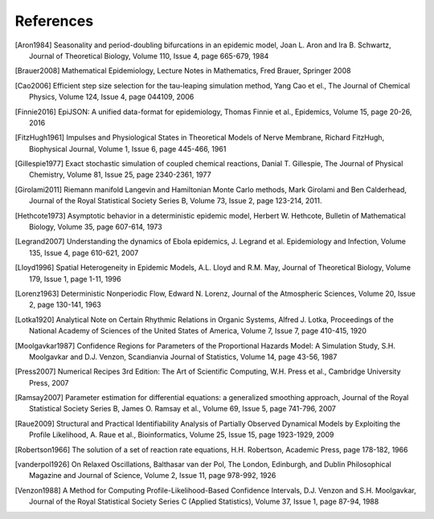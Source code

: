 .. _ref:

**********
References
**********

.. [Aron1984] Seasonality and period-doubling bifurcations in an epidemic model,
   Joan L. Aron and Ira B. Schwartz, Journal of Theoretical Biology, Volume 110,
   Issue 4, page 665-679, 1984

.. [Brauer2008] Mathematical Epidemiology, Lecture Notes in Mathematics,
   Fred Brauer, Springer 2008

.. [Cao2006] Efficient step size selection for the tau-leaping simulation
   method, Yang Cao et el., The Journal of Chemical Physics, Volume 124,
   Issue 4, page 044109, 2006

.. [Finnie2016] EpiJSON: A unified data-format for epidemiology,
   Thomas Finnie et al., Epidemics, Volume 15, page 20-26, 2016

.. [FitzHugh1961] Impulses and Physiological States in Theoretical Models of
   Nerve Membrane, Richard FitzHugh, Biophysical Journal, Volume 1, Issue 6,
   page 445-466, 1961

.. [Gillespie1977] Exact stochastic simulation of coupled chemical reactions,
   Danial T. Gillespie, The Journal of Physical Chemistry, Volume 81,
   Issue 25, page 2340-2361, 1977

.. [Girolami2011] Riemann manifold Langevin and Hamiltonian Monte Carlo methods,
   Mark Girolami and Ben Calderhead, Journal of the Royal Statistical Society
   Series B, Volume 73, Issue 2, page 123-214, 2011.

.. [Hethcote1973] Asymptotic behavior in a deterministic epidemic model,
   Herbert W. Hethcote, Bulletin of Mathematical Biology, Volume 35,
   page 607-614, 1973

.. [Legrand2007] Understanding the dynamics of Ebola epidemics,
   J. Legrand et al. Epidemiology and Infection, Volume 135, Issue 4,
   page 610-621, 2007

.. [Lloyd1996] Spatial Heterogeneity in Epidemic Models, A.L. Lloyd and
   R.M. May, Journal of Theoretical Biology, Volume 179,
   Issue 1, page 1-11, 1996

.. [Lorenz1963] Deterministic Nonperiodic Flow, Edward N. Lorenz, Journal of
   the Atmospheric Sciences, Volume 20, Issue 2, page 130-141, 1963

.. [Lotka1920] Analytical Note on Certain Rhythmic Relations in Organic Systems,
   Alfred J. Lotka, Proceedings of the National Academy of Sciences of the
   United States of America, Volume 7, Issue 7, page 410-415, 1920

.. [Moolgavkar1987] Confidence Regions for Parameters of the Proportional
   Hazards Model: A Simulation Study, S.H. Moolgavkar and D.J. Venzon,
   Scandianvia Journal of Statistics, Volume 14, page 43-56, 1987

.. [Press2007] Numerical Recipes 3rd Edition: The Art of Scientific Computing,
   W.H. Press et al., Cambridge University Press, 2007

.. [Ramsay2007] Parameter estimation for differential equations: a generalized
   smoothing approach, Journal of the Royal Statistical Society Series B,
   James O. Ramsay et al., Volume 69, Issue 5, page 741-796, 2007

.. [Raue2009] Structural and Practical Identifiability Analysis of Partially
   Observed Dynamical Models by Exploiting the Profile Likelihood,
   A. Raue et al., Bioinformatics, Volume 25, Issue 15, page 1923-1929, 2009

.. [Robertson1966] The solution of a set of reaction rate equations,
   H.H. Robertson, Academic Press, page 178-182, 1966

.. [vanderpol1926] On Relaxed Oscillations, Balthasar van der Pol, The London,
   Edinburgh, and Dublin Philosophical Magazine and Journal of Science,
   Volume 2, Issue 11, page 978-992, 1926

.. [Venzon1988] A Method for Computing Profile-Likelihood-Based Confidence
   Intervals, D.J. Venzon and S.H. Moolgavkar, Journal of the Royal Statistical
   Society Series C (Applied Statistics), Volume 37, Issue 1, page 87-94, 1988
